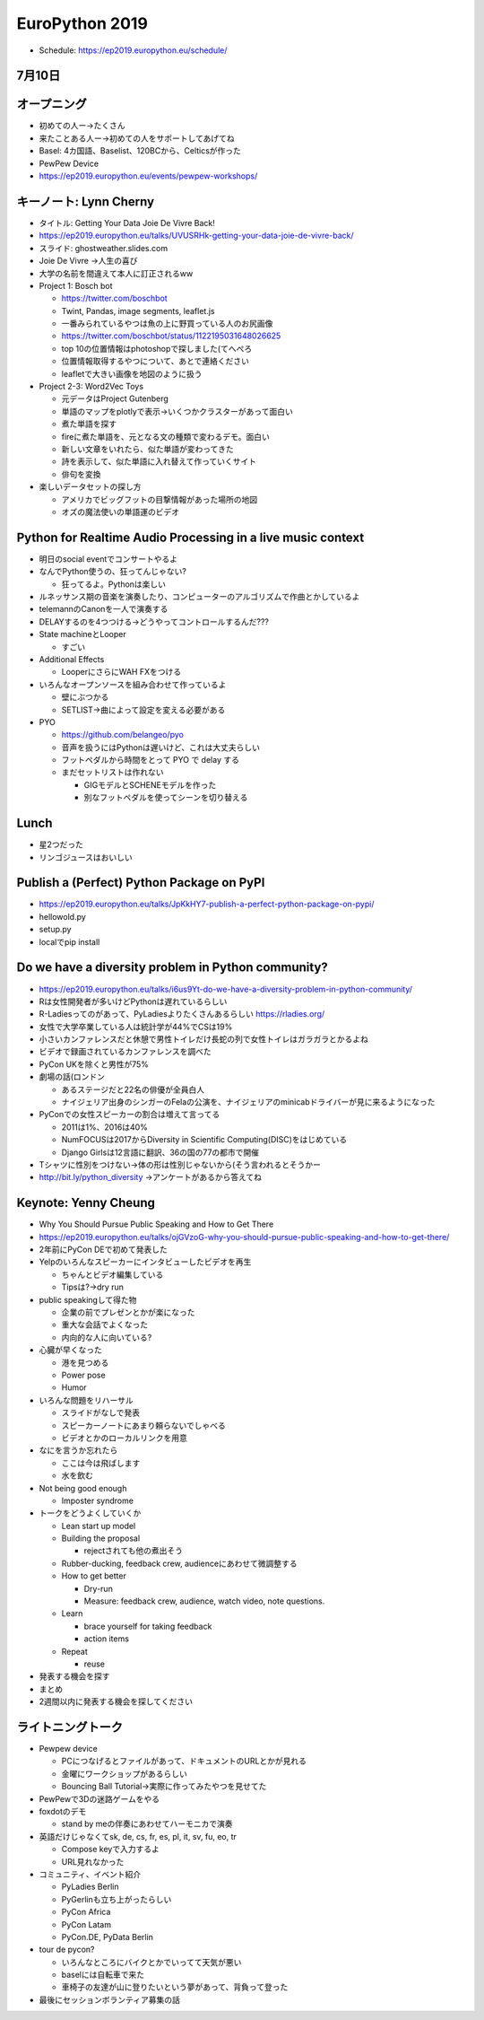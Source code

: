 =================
 EuroPython 2019
=================

* Schedule: https://ep2019.europython.eu/schedule/

7月10日
=======

オープニング
============
* 初めての人ー→たくさん
* 来たことある人ー→初めての人をサポートしてあげてね
* Basel: 4カ国語、Baselist、120BCから、Celticsが作った
* PewPew Device
* https://ep2019.europython.eu/events/pewpew-workshops/

キーノート: Lynn Cherny
=======================
* タイトル: Getting Your Data Joie De Vivre Back!
* https://ep2019.europython.eu/talks/UVUSRHk-getting-your-data-joie-de-vivre-back/
* スライド: ghostweather.slides.com
* Joie De Vivre →人生の喜び
* 大学の名前を間違えて本人に訂正されるww
* Project 1: Bosch bot

  * https://twitter.com/boschbot
  * Twint, Pandas, image segments, leaflet.js
  * 一番みられているやつは魚の上に野買っている人のお尻画像
  * https://twitter.com/boschbot/status/1122195031648026625
  * top 10の位置情報はphotoshopで探しました(てへぺろ
  * 位置情報取得するやつについて、あとで連絡ください
  * leafletで大きい画像を地図のように扱う

* Project 2-3: Word2Vec Toys

  * 元データはProject Gutenberg
  * 単語のマップをplotlyで表示→いくつかクラスターがあって面白い
  * 煮た単語を探す
  * fireに煮た単語を、元となる文の種類で変わるデモ。面白い
  * 新しい文章をいれたら、似た単語が変わってきた
  * 詩を表示して、似た単語に入れ替えて作っていくサイト
  * 俳句を変換
* 楽しいデータセットの探し方

  * アメリカでビッグフットの目撃情報があった場所の地図
  * オズの魔法使いの単語運のビデオ

Python for Realtime Audio Processing in a live music context
============================================================
* 明日のsocial eventでコンサートやるよ
* なんでPython使うの、狂ってんじゃない?

  * 狂ってるよ。Pythonは楽しい
* ルネッサンス期の音楽を演奏したり、コンピューターのアルゴリズムで作曲とかしているよ
* telemannのCanonを一人で演奏する
* DELAYするのを4つつける→どうやってコントロールするんだ???
* State machineとLooper

  * すごい
* Additional Effects

  * LooperにさらにWAH FXをつける
* いろんなオープンソースを組み合わせて作っているよ

  * 壁にぶつかる
  * SETLIST→曲によって設定を変える必要がある
* PYO

  * https://github.com/belangeo/pyo
  * 音声を扱うにはPythonは遅いけど、これは大丈夫らしい
  * フットペダルから時間をとって PYO で delay する
  * まだセットリストは作れない

    * GIGモデルとSCHENEモデルを作った
    * 別なフットペダルを使ってシーンを切り替える

Lunch
=====
* 星2つだった
* リンゴジュースはおいしい

Publish a (Perfect) Python Package on PyPI
==========================================
* https://ep2019.europython.eu/talks/JpKkHY7-publish-a-perfect-python-package-on-pypi/
* hellowold.py
* setup.py
* localでpip install

Do we have a diversity problem in Python community?
===================================================
* https://ep2019.europython.eu/talks/i6us9Yt-do-we-have-a-diversity-problem-in-python-community/
* Rは女性開発者が多いけどPythonは遅れているらしい
* R-Ladiesってのがあって、PyLadiesよりたくさんあるらしい https://rladies.org/
* 女性で大学卒業している人は統計学が44%でCSは19%
* 小さいカンファレンスだと休憩で男性トイレだけ長蛇の列で女性トイレはガラガラとかるよね
* ビデオで録画されているカンファレンスを調べた
* PyCon UKを除くと男性が75%
* 劇場の話(ロンドン

  * あるステージだと22名の俳優が全員白人
  * ナイジェリア出身のシンガーのFelaの公演を、ナイジェリアのminicabドライバーが見に来るようになった
* PyConでの女性スピーカーの割合は増えて言ってる

  * 2011は1%、2016は40%
  * NumFOCUSは2017からDiversity in Scientific Computing(DISC)をはじめている
  * Django Girlsは12言語に翻訳、36の国の77の都市で開催
* Tシャツに性別をつけない→体の形は性別じゃないから(そう言われるとそうかー
* http://bit.ly/python_diversity →アンケートがあるから答えてね

Keynote: Yenny Cheung
=====================
* Why You Should Pursue Public Speaking and How to Get There
* https://ep2019.europython.eu/talks/ojGVzoG-why-you-should-pursue-public-speaking-and-how-to-get-there/  
* 2年前にPyCon DEで初めて発表した
* Yelpのいろんなスピーカーにインタビューしたビデオを再生

  * ちゃんとビデオ編集している
  * Tipsは?→dry run
* public speakingして得た物

  * 企業の前でプレゼンとかが楽になった
  * 重大な会話でよくなった
  * 内向的な人に向いている?
* 心臓が早くなった

  * 港を見つめる
  * Power pose
  * Humor
* いろんな問題をリハーサル

  * スライドがなしで発表
  * スピーカーノートにあまり頼らないでしゃべる
  * ビデオとかのローカルリンクを用意
* なにを言うか忘れたら

  * ここは今は飛ばします
  * 水を飲む
* Not being good enough

  * Imposter syndrome
* トークをどうよくしていくか

  * Lean start up model
  * Building the proposal

    * rejectされても他の煮出そう
  * Rubber-ducking, feedback crew, audienceにあわせて微調整する
  * How to get better

    * Dry-run
    * Measure: feedback crew, audience, watch video, note questions.
  * Learn

    * brace yourself for taking feedback
    * action items
  * Repeat

    * reuse
* 発表する機会を探す
* まとめ
* 2週間以内に発表する機会を探してください

ライトニングトーク
==================
* Pewpew device

  * PCにつなげるとファイルがあって、ドキュメントのURLとかが見れる
  * 金曜にワークショップがあるらしい
  * Bouncing Ball Tutorial→実際に作ってみたやつを見せてた
* PewPewで3Dの迷路ゲームをやる
* foxdotのデモ

  * stand by meの伴奏にあわせてハーモニカで演奏
* 英語だけじゃなくてsk, de, cs, fr, es, pl, it, sv, fu, eo, tr

  * Compose keyで入力するよ
  * URL見れなかった
* コミュニティ、イベント紹介

  * PyLadies Berlin
  * PyGerlinも立ち上がったらしい
  * PyCon Africa
  * PyCon Latam
  * PyCon.DE, PyData Berlin
* tour de pycon?

  * いろんなところにバイクとかでいってて天気が悪い
  * baselには自転車で来た
  * 車椅子の友達が山に登りたいという夢があって、背負って登った
    
* 最後にセッションボランティア募集の話
